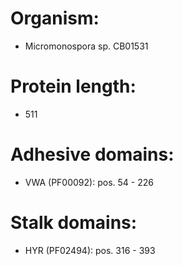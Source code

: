 * Organism:
- Micromonospora sp. CB01531
* Protein length:
- 511
* Adhesive domains:
- VWA (PF00092): pos. 54 - 226
* Stalk domains:
- HYR (PF02494): pos. 316 - 393

